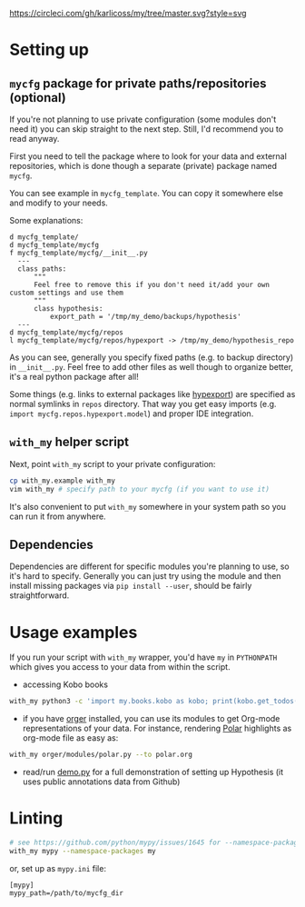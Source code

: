 # TODO hmm, preamble?
# TODO hci??
[[https://circleci.com/gh/karlicoss/my/tree/master][https://circleci.com/gh/karlicoss/my/tree/master.svg?style=svg]]


* Setting up
** =mycfg= package for private paths/repositories (optional)
If you're not planning to use private configuration (some modules don't need it) you can skip straight to the next step. Still, I'd recommend you to read anyway.   

First you need to tell the package where to look for your data and external repositories, which is done though a separate (private) package named ~mycfg~.

You can see example in ~mycfg_template~. You can copy it somewhere else and modify to your needs.

Some explanations:

#+begin_src bash :exports results :results output
  for x in $(find mycfg_template/ | grep -v -E 'mypy_cache|.git|__pycache__|scignore'); do
    if   [[ -L "$x" ]]; then
      echo "l $x -> $(readlink $x)"
    elif [[ -d "$x" ]]; then
      echo "d $x"
    else
      echo "f $x"
      (echo "---"; cat "$x"; echo "---" ) | sed 's/^/  /'
    fi
  done
#+end_src

#+RESULTS:
#+begin_example
d mycfg_template/
d mycfg_template/mycfg
f mycfg_template/mycfg/__init__.py
  ---
  class paths:
      """
      Feel free to remove this if you don't need it/add your own custom settings and use them
      """
      class hypothesis:
          export_path = '/tmp/my_demo/backups/hypothesis'
  ---
d mycfg_template/mycfg/repos
l mycfg_template/mycfg/repos/hypexport -> /tmp/my_demo/hypothesis_repo
#+end_example

As you can see, generally you specify fixed paths (e.g. to backup directory) in ~__init__.py~.
Feel free to add other files as well though to organize better, it's a real python package after all!

Some things (e.g. links to external packages like [[https://github.com/karlicoss/hypexport][hypexport]]) are specified as normal symlinks in ~repos~ directory.
That way you get easy imports (e.g. =import mycfg.repos.hypexport.model=) and proper IDE integration.

# TODO link to post about exports?
** =with_my= helper script
Next, point =with_my= script to your private configuration:
   
#+begin_src bash
cp with_my.example with_my
vim with_my # specify path to your mycfg (if you want to use it)
#+end_src

It's also convenient to put =with_my= somewhere in your system path so you can run it from anywhere.

** Dependencies
Dependencies are different for specific modules you're planning to use, so it's hard to specify.
Generally you can just try using the module and then install missing packages via ~pip install --user~, should be fairly straightforward.

* Usage examples
If you run your script with ~with_my~ wrapper, you'd have ~my~ in ~PYTHONPATH~ which gives you access to your data from within the script.

- accessing Kobo books

#+begin_src bash
  with_my python3 -c 'import my.books.kobo as kobo; print(kobo.get_todos())' 
#+end_src

- if you have [[https://github.com/karlicoss/orger][orger]] installed, you can use its modules to get Org-mode representations of your data. For instance, rendering [[https://github.com/burtonator/polar-bookshelf][Polar]] highlights as org-mode file as easy as:
#+begin_src bash
with_my orger/modules/polar.py --to polar.org
#+end_src 

- read/run [[./demo.py][demo.py]] for a full demonstration of setting up Hypothesis (it uses public annotations data from Github)


* Linting

#+begin_src bash
# see https://github.com/python/mypy/issues/1645 for --namespace-packages explanation
with_my mypy --namespace-packages my
#+end_src

or, set up as ~mypy.ini~ file:

#+begin_src
[mypy]
mypy_path=/path/to/mycfg_dir
#+end_src
